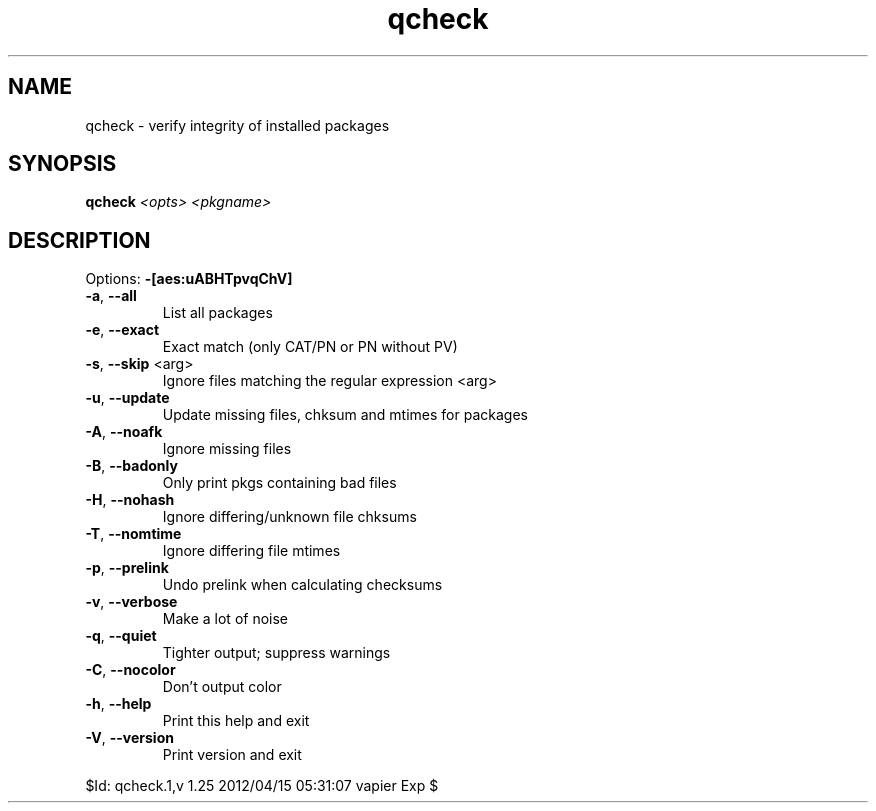 .TH qcheck "1" "April 2012" "Gentoo Foundation" "qcheck"
.SH NAME
qcheck \- verify integrity of installed packages
.SH SYNOPSIS
.B qcheck
\fI<opts> <pkgname>\fR
.SH DESCRIPTION
Options: \fB\-[aes:uABHTpvqChV]\fR
.TP
\fB\-a\fR, \fB\-\-all\fR
List all packages
.TP
\fB\-e\fR, \fB\-\-exact\fR
Exact match (only CAT/PN or PN without PV)
.TP
\fB\-s\fR, \fB\-\-skip\fR <arg>
Ignore files matching the regular expression <arg>
.TP
\fB\-u\fR, \fB\-\-update\fR
Update missing files, chksum and mtimes for packages
.TP
\fB\-A\fR, \fB\-\-noafk\fR
Ignore missing files
.TP
\fB\-B\fR, \fB\-\-badonly\fR
Only print pkgs containing bad files
.TP
\fB\-H\fR, \fB\-\-nohash\fR
Ignore differing/unknown file chksums
.TP
\fB\-T\fR, \fB\-\-nomtime\fR
Ignore differing file mtimes
.TP
\fB\-p\fR, \fB\-\-prelink\fR
Undo prelink when calculating checksums
.TP
\fB\-v\fR, \fB\-\-verbose\fR
Make a lot of noise
.TP
\fB\-q\fR, \fB\-\-quiet\fR
Tighter output; suppress warnings
.TP
\fB\-C\fR, \fB\-\-nocolor\fR
Don't output color
.TP
\fB\-h\fR, \fB\-\-help\fR
Print this help and exit
.TP
\fB\-V\fR, \fB\-\-version\fR
Print version and exit
.PP
$Id: qcheck.1,v 1.25 2012/04/15 05:31:07 vapier Exp $
